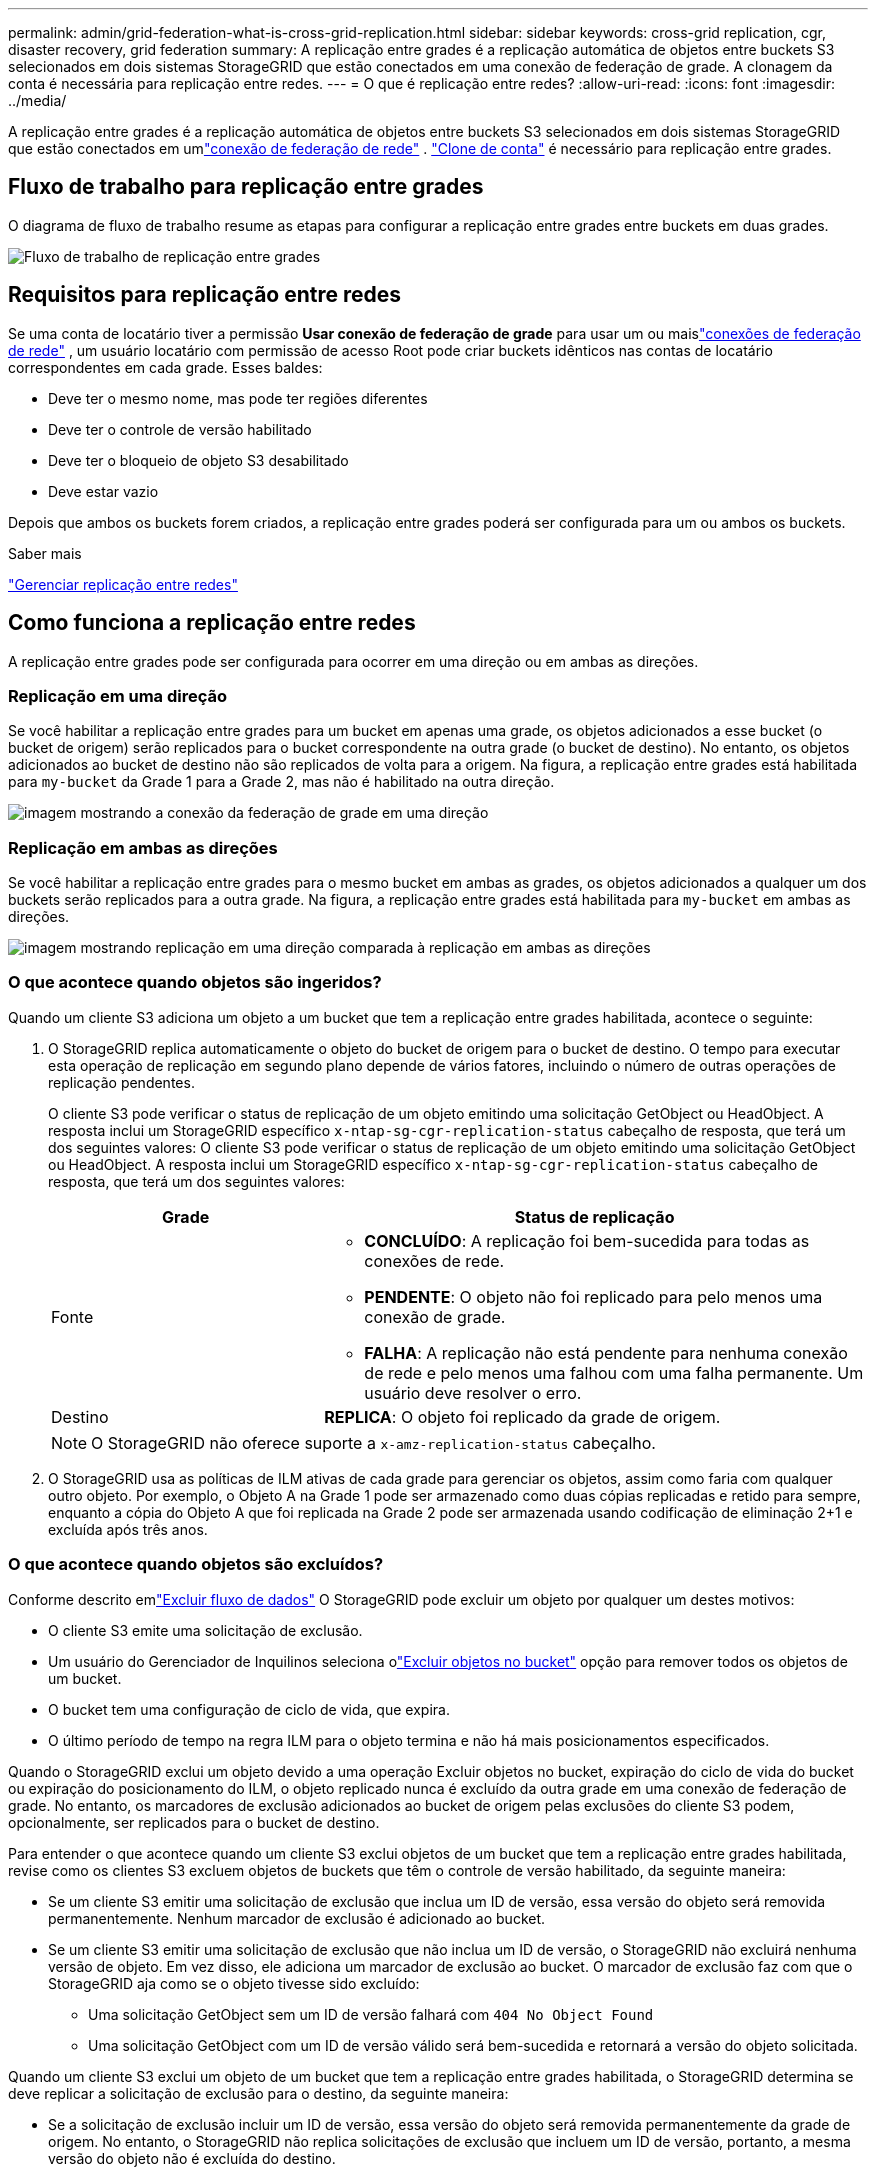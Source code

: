---
permalink: admin/grid-federation-what-is-cross-grid-replication.html 
sidebar: sidebar 
keywords: cross-grid replication, cgr, disaster recovery, grid federation 
summary: A replicação entre grades é a replicação automática de objetos entre buckets S3 selecionados em dois sistemas StorageGRID que estão conectados em uma conexão de federação de grade.  A clonagem da conta é necessária para replicação entre redes. 
---
= O que é replicação entre redes?
:allow-uri-read: 
:icons: font
:imagesdir: ../media/


[role="lead"]
A replicação entre grades é a replicação automática de objetos entre buckets S3 selecionados em dois sistemas StorageGRID que estão conectados em umlink:grid-federation-overview.html["conexão de federação de rede"] . link:grid-federation-what-is-account-clone.html["Clone de conta"] é necessário para replicação entre grades.



== Fluxo de trabalho para replicação entre grades

O diagrama de fluxo de trabalho resume as etapas para configurar a replicação entre grades entre buckets em duas grades.

image::../media/grid-federation-cgr-workflow.png[Fluxo de trabalho de replicação entre grades]



== Requisitos para replicação entre redes

Se uma conta de locatário tiver a permissão *Usar conexão de federação de grade* para usar um ou maislink:grid-federation-overview.html["conexões de federação de rede"] , um usuário locatário com permissão de acesso Root pode criar buckets idênticos nas contas de locatário correspondentes em cada grade. Esses baldes:

* Deve ter o mesmo nome, mas pode ter regiões diferentes
* Deve ter o controle de versão habilitado
* Deve ter o bloqueio de objeto S3 desabilitado
* Deve estar vazio


Depois que ambos os buckets forem criados, a replicação entre grades poderá ser configurada para um ou ambos os buckets.

.Saber mais
link:../tenant/grid-federation-manage-cross-grid-replication.html["Gerenciar replicação entre redes"]



== Como funciona a replicação entre redes

A replicação entre grades pode ser configurada para ocorrer em uma direção ou em ambas as direções.



=== Replicação em uma direção

Se você habilitar a replicação entre grades para um bucket em apenas uma grade, os objetos adicionados a esse bucket (o bucket de origem) serão replicados para o bucket correspondente na outra grade (o bucket de destino). No entanto, os objetos adicionados ao bucket de destino não são replicados de volta para a origem. Na figura, a replicação entre grades está habilitada para `my-bucket` da Grade 1 para a Grade 2, mas não é habilitado na outra direção.

image::../media/grid-federation-cross-grid-replication-one-direction.png[imagem mostrando a conexão da federação de grade em uma direção]



=== Replicação em ambas as direções

Se você habilitar a replicação entre grades para o mesmo bucket em ambas as grades, os objetos adicionados a qualquer um dos buckets serão replicados para a outra grade.  Na figura, a replicação entre grades está habilitada para `my-bucket` em ambas as direções.

image::../media/grid-federation-cross-grid-replication.png[imagem mostrando replicação em uma direção comparada à replicação em ambas as direções]



=== O que acontece quando objetos são ingeridos?

Quando um cliente S3 adiciona um objeto a um bucket que tem a replicação entre grades habilitada, acontece o seguinte:

. O StorageGRID replica automaticamente o objeto do bucket de origem para o bucket de destino.  O tempo para executar esta operação de replicação em segundo plano depende de vários fatores, incluindo o número de outras operações de replicação pendentes.
+
O cliente S3 pode verificar o status de replicação de um objeto emitindo uma solicitação GetObject ou HeadObject. A resposta inclui um StorageGRID específico `x-ntap-sg-cgr-replication-status` cabeçalho de resposta, que terá um dos seguintes valores: O cliente S3 pode verificar o status de replicação de um objeto emitindo uma solicitação GetObject ou HeadObject.  A resposta inclui um StorageGRID específico `x-ntap-sg-cgr-replication-status` cabeçalho de resposta, que terá um dos seguintes valores:

+
[cols="1a,2a"]
|===
| Grade | Status de replicação 


 a| 
Fonte
 a| 
** *CONCLUÍDO*: A replicação foi bem-sucedida para todas as conexões de rede.
** *PENDENTE*: O objeto não foi replicado para pelo menos uma conexão de grade.
** *FALHA*: A replicação não está pendente para nenhuma conexão de rede e pelo menos uma falhou com uma falha permanente. Um usuário deve resolver o erro.




 a| 
Destino
 a| 
*REPLICA*: O objeto foi replicado da grade de origem.

|===
+

NOTE: O StorageGRID não oferece suporte a `x-amz-replication-status` cabeçalho.

. O StorageGRID usa as políticas de ILM ativas de cada grade para gerenciar os objetos, assim como faria com qualquer outro objeto.  Por exemplo, o Objeto A na Grade 1 pode ser armazenado como duas cópias replicadas e retido para sempre, enquanto a cópia do Objeto A que foi replicada na Grade 2 pode ser armazenada usando codificação de eliminação 2+1 e excluída após três anos.




=== O que acontece quando objetos são excluídos?

Conforme descrito emlink:../primer/delete-data-flow.html["Excluir fluxo de dados"] O StorageGRID pode excluir um objeto por qualquer um destes motivos:

* O cliente S3 emite uma solicitação de exclusão.
* Um usuário do Gerenciador de Inquilinos seleciona olink:../tenant/deleting-s3-bucket-objects.html["Excluir objetos no bucket"] opção para remover todos os objetos de um bucket.
* O bucket tem uma configuração de ciclo de vida, que expira.
* O último período de tempo na regra ILM para o objeto termina e não há mais posicionamentos especificados.


Quando o StorageGRID exclui um objeto devido a uma operação Excluir objetos no bucket, expiração do ciclo de vida do bucket ou expiração do posicionamento do ILM, o objeto replicado nunca é excluído da outra grade em uma conexão de federação de grade.  No entanto, os marcadores de exclusão adicionados ao bucket de origem pelas exclusões do cliente S3 podem, opcionalmente, ser replicados para o bucket de destino.

Para entender o que acontece quando um cliente S3 exclui objetos de um bucket que tem a replicação entre grades habilitada, revise como os clientes S3 excluem objetos de buckets que têm o controle de versão habilitado, da seguinte maneira:

* Se um cliente S3 emitir uma solicitação de exclusão que inclua um ID de versão, essa versão do objeto será removida permanentemente.  Nenhum marcador de exclusão é adicionado ao bucket.
* Se um cliente S3 emitir uma solicitação de exclusão que não inclua um ID de versão, o StorageGRID não excluirá nenhuma versão de objeto. Em vez disso, ele adiciona um marcador de exclusão ao bucket. O marcador de exclusão faz com que o StorageGRID aja como se o objeto tivesse sido excluído:
+
** Uma solicitação GetObject sem um ID de versão falhará com `404 No Object Found`
** Uma solicitação GetObject com um ID de versão válido será bem-sucedida e retornará a versão do objeto solicitada.




Quando um cliente S3 exclui um objeto de um bucket que tem a replicação entre grades habilitada, o StorageGRID determina se deve replicar a solicitação de exclusão para o destino, da seguinte maneira:

* Se a solicitação de exclusão incluir um ID de versão, essa versão do objeto será removida permanentemente da grade de origem. No entanto, o StorageGRID não replica solicitações de exclusão que incluem um ID de versão, portanto, a mesma versão do objeto não é excluída do destino.
* Se a solicitação de exclusão não incluir um ID de versão, o StorageGRID poderá, opcionalmente, replicar o marcador de exclusão, com base em como a replicação entre grades estiver configurada para o bucket:
+
** Se você optar por replicar marcadores de exclusão (padrão), um marcador de exclusão será adicionado ao bucket de origem e replicado no bucket de destino.  Na verdade, o objeto parece ter sido excluído em ambas as grades.
** Se você optar por não replicar os marcadores de exclusão, um marcador de exclusão será adicionado ao bucket de origem, mas não será replicado no bucket de destino. Na verdade, objetos que são excluídos na grade de origem não são excluídos na grade de destino.




Na figura, *Replicar marcadores de exclusão* foi definido como *Sim* quandolink:../tenant/grid-federation-manage-cross-grid-replication.html["a replicação entre grades foi habilitada"] . Solicitações de exclusão para o bucket de origem que incluem um ID de versão não excluirão objetos do bucket de destino.  Solicitações de exclusão para o bucket de origem que não incluem um ID de versão aparecerão para excluir objetos no bucket de destino.

image::../media/grid-federation-cross-grid-replication-delete.png[imagem mostrando a exclusão do cliente replicado em ambas as grades]


NOTE: Se você deseja manter as exclusões de objetos sincronizadas entre as grades, crie as correspondenteslink:../s3/create-s3-lifecycle-configuration.html["Configurações do ciclo de vida S3"] para os baldes em ambas as grades.



=== Como os objetos criptografados são replicados

Ao usar a replicação entre grades para replicar objetos entre grades, você pode criptografar objetos individuais, usar a criptografia de bucket padrão ou configurar a criptografia em toda a grade.  Você pode adicionar, modificar ou remover configurações de criptografia padrão de bucket ou de toda a grade antes ou depois de habilitar a replicação entre grades para um bucket.

Para criptografar objetos individuais, você pode usar SSE (criptografia do lado do servidor com chaves gerenciadas StorageGRID) ao adicionar os objetos ao bucket de origem.  Use o `x-amz-server-side-encryption` cabeçalho da solicitação e especificar `AES256` . Ver link:../s3/using-server-side-encryption.html["Use criptografia do lado do servidor"] .


NOTE: O uso de SSE-C (criptografia do lado do servidor com chaves fornecidas pelo cliente) não é suportado para replicação entre redes. A operação de ingestão falhará.

Para usar a criptografia padrão para um bucket, use uma solicitação PutBucketEncryption e defina o `SSEAlgorithm` parâmetro para `AES256` .  A criptografia em nível de bucket se aplica a todos os objetos ingeridos sem o `x-amz-server-side-encryption` cabeçalho da solicitação. Ver link:../s3/operations-on-buckets.html["Operações em baldes"] .

Para usar a criptografia em nível de grade, defina a opção *Criptografia de objeto armazenado* como *AES-256*.  A criptografia em nível de grade se aplica a todos os objetos que não são criptografados no nível do bucket ou que são ingeridos sem o `x-amz-server-side-encryption` cabeçalho da solicitação. Ver link:../admin/changing-network-options-object-encryption.html["Configurar opções de rede e objeto"] .


NOTE: O SSE não suporta AES-128.  Se a opção *Criptografia de objeto armazenado* estiver habilitada para a grade de origem usando a opção *AES-128*, o uso do algoritmo AES-128 não será propagado para o objeto replicado.  Em vez disso, o objeto replicado usará a configuração de criptografia padrão do bucket ou do nível de grade do destino, se disponível.

Ao determinar como criptografar objetos de origem, o StorageGRID aplica estas regras:

. Use o `x-amz-server-side-encryption` cabeçalho de ingestão, se presente.
. Se um cabeçalho de ingestão não estiver presente, use a configuração de criptografia padrão do bucket, se configurada.
. Se uma configuração de bucket não estiver configurada, use a configuração de criptografia em toda a grade, se configurada.
. Se uma configuração para toda a grade não estiver presente, não criptografe o objeto de origem.


Ao determinar como criptografar objetos replicados, o StorageGRID aplica estas regras nesta ordem:

. Use a mesma criptografia do objeto de origem, a menos que esse objeto use criptografia AES-128.
. Se o objeto de origem não estiver criptografado ou usar AES-128, use a configuração de criptografia padrão do bucket de destino, se configurada.
. Se o bucket de destino não tiver uma configuração de criptografia, use a configuração de criptografia em toda a grade do destino, se configurada.
. Se uma configuração para toda a grade não estiver presente, não criptografe o objeto de destino.




=== PutObjectTagging e DeleteObjectTagging não são suportados

As solicitações PutObjectTagging e DeleteObjectTagging não são suportadas para objetos em buckets que tenham replicação entre grades habilitada.

Se um cliente S3 emitir uma solicitação PutObjectTagging ou DeleteObjectTagging, `501 Not Implemented` é retornado. A mensagem é `Put(Delete) ObjectTagging is not available for buckets that have cross-grid replication configured` .



=== Como objetos segmentados são replicados

O tamanho máximo do segmento da grade de origem se aplica a objetos replicados na grade de destino. Quando objetos são replicados para outra grade, a configuração *Tamanho Máximo do Segmento* (*CONFIGURAÇÃO* > *Sistema* > *Opções de armazenamento*) da grade de origem será usada em ambas as grades. Por exemplo, suponha que o tamanho máximo do segmento para a grade de origem seja 1 GB, enquanto o tamanho máximo do segmento da grade de destino seja 50 MB. Se você ingerir um objeto de 2 GB na grade de origem, esse objeto será salvo como dois segmentos de 1 GB.  Ele também será replicado para a grade de destino como dois segmentos de 1 GB, embora o tamanho máximo do segmento dessa grade seja 50 MB.
